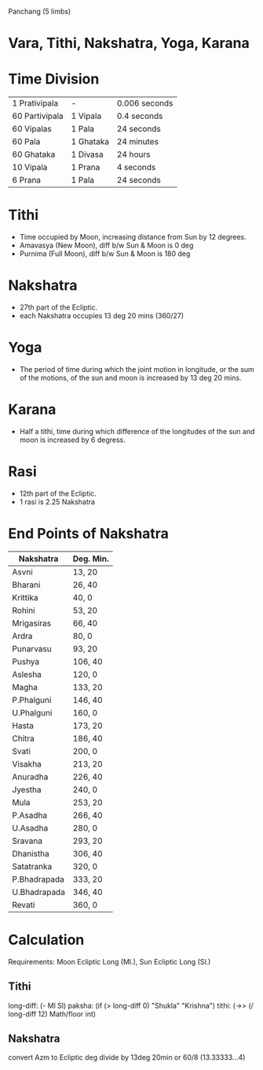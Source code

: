 
Panchang (5 limbs)
* Vara, Tithi, Nakshatra, Yoga, Karana
* Time Division
| 1 Prativipala  | -         | 0.006 seconds |
| 60 Partivipala | 1 Vipala  | 0.4 seconds   |
| 60 Vipalas     | 1 Pala    | 24 seconds    |
| 60 Pala        | 1 Ghataka | 24 minutes    |
| 60 Ghataka     | 1 Divasa  | 24 hours      |
|----------------+-----------+---------------|
| 10 Vipala      | 1 Prana   | 4 seconds     |
| 6 Prana        | 1 Pala    | 24 seconds    |
* Tithi
- Time occupied by Moon, increasing distance from Sun by 12 degrees.
- Amavasya (New Moon), diff b/w Sun & Moon is 0 deg
- Purnima (Full Moon), diff b/w Sun & Moon is 180 deg
* Nakshatra
- 27th part of the Ecliptic.
- each Nakshatra occupies 13 deg 20 mins (360/27)
* Yoga
- The period of time during which the joint motion in longitude, or the sum of the motions, of the sun and moon is increased by 13 deg 20 mins.
* Karana
- Half a tithi, time during which difference of the longitudes of the sun and moon is increased by 6 degress.

* Rasi
- 12th part of the Ecliptic.
- 1 rasi is 2.25 Nakshatra

* End Points of Nakshatra
| Nakshatra    | Deg. Min. |
|--------------+-----------|
| Asvni        | 13, 20    |
| Bharani      | 26, 40    |
| Krittika     | 40, 0     |
| Rohini       | 53, 20    |
| Mrigasiras   | 66, 40    |
| Ardra        | 80, 0     |
| Punarvasu    | 93, 20    |
| Pushya       | 106, 40   |
| Aslesha      | 120, 0    |
| Magha        | 133, 20   |
| P.Phalguni   | 146, 40   |
| U.Phalguni   | 160, 0    |
| Hasta        | 173, 20   |
| Chitra       | 186, 40   |
| Svati        | 200, 0    |
| Visakha      | 213, 20   |
| Anuradha     | 226, 40   |
| Jyestha      | 240, 0    |
| Mula         | 253, 20   |
| P.Asadha     | 266, 40   |
| U.Asadha     | 280, 0    |
| Sravana      | 293, 20   |
| Dhanistha    | 306, 40   |
| Satatranka   | 320, 0    |
| P.Bhadrapada | 333, 20   |
| U.Bhadrapada | 346, 40   |
| Revati       | 360, 0    |

* Calculation
  Requirements: Moon Ecliptic Long (Ml.), Sun Ecliptic Long (Sl.)

** Tithi
   long-diff: (- Ml Sl)
   paksha: (if (> long-diff 0) "Shukla" "Krishna")
   tithi: (->> (/ long-diff 12) Math/floor int)

** Nakshatra
   convert Azm to Ecliptic deg
   divide by 13deg 20min or 60/8 (13.33333...4)
